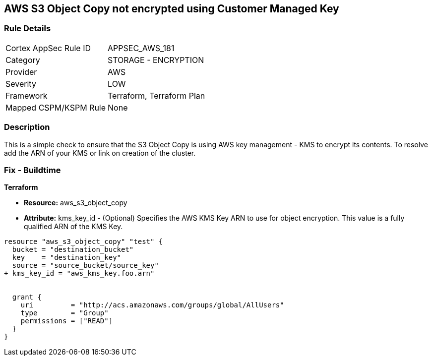 == AWS S3 Object Copy not encrypted using Customer Managed Key


=== Rule Details

[cols="1,2"]
|===
|Cortex AppSec Rule ID |APPSEC_AWS_181
|Category |STORAGE - ENCRYPTION
|Provider |AWS
|Severity |LOW
|Framework |Terraform, Terraform Plan
|Mapped CSPM/KSPM Rule |None
|===


=== Description 


This is a simple check to ensure that the S3 Object Copy is using AWS key management - KMS to encrypt its contents.
To resolve add the ARN of your KMS or link on creation of the cluster.

=== Fix - Buildtime


*Terraform* 


* *Resource:* aws_s3_object_copy
* *Attribute:* kms_key_id - (Optional) Specifies the AWS KMS Key ARN to use for object encryption.
This value is a fully qualified ARN of the KMS Key.


[source,go]
----
resource "aws_s3_object_copy" "test" {
  bucket = "destination_bucket"
  key    = "destination_key"
  source = "source_bucket/source_key"
+ kms_key_id = "aws_kms_key.foo.arn"


  grant {
    uri         = "http://acs.amazonaws.com/groups/global/AllUsers"
    type        = "Group"
    permissions = ["READ"]
  }
}
----
